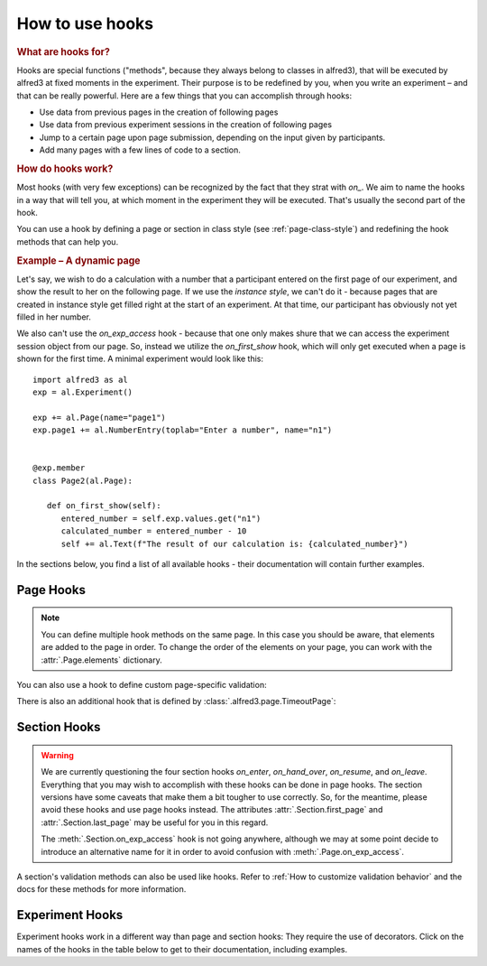 .. _hooks-how-to:

How to use hooks
==================

.. rubric:: What are hooks for?

Hooks are special functions ("methods", because they always belong to
classes in alfred3), that will be executed by alfred3 at fixed moments
in the experiment. Their purpose is to be redefined by you, when you
write an experiment – and that can be really powerful. Here are a few
things that you can accomplish through hooks:

- Use data from previous pages in the creation of following pages
- Use data from previous experiment sessions in the creation of
  following pages
- Jump to a certain page upon page submission, depending on the input
  given by participants.
- Add many pages with a few lines of code to a section.

.. rubric:: How do hooks work?

Most hooks (with very few exceptions) can be recognized by the fact that
they strat with *on_*. We aim to name the hooks in a way that will tell
you, at which moment in the experiment they will be executed. That's
usually the second part of the hook.

You can use a hook by defining a page or section in class style (see
:ref:`page-class-style`) and redefining the hook methods that can help
you.

.. rubric:: Example – A dynamic page

Let's say, we wish to do a calculation with a number that a
participant entered on the first page of our experiment, and show the
result to her on the following page. If we use the *instance style*, we
can't do it - because pages that are created in instance style get
filled right at the start of an experiment. At that time, our participant
has obviously not yet filled in her number.

We also can't use the *on_exp_access* hook - because that one only makes
shure that we can access the experiment session object from our page.
So, instead we utilize the *on_first_show* hook, which will only get
executed when a page is shown for the first time. A minimal experiment
would look like this::

   import alfred3 as al
   exp = al.Experiment()

   exp += al.Page(name="page1")
   exp.page1 += al.NumberEntry(toplab="Enter a number", name="n1")


   @exp.member
   class Page2(al.Page):

      def on_first_show(self):
         entered_number = self.exp.values.get("n1")
         calculated_number = entered_number - 10
         self += al.Text(f"The result of our calculation is: {calculated_number}")


In the sections below, you find a list of all available hooks - their
documentation will contain further examples.

Page Hooks
----------

.. note:: You can define multiple hook methods on the same page. In this
   case you should be aware, that elements are added to the page in order.
   To change the order of the elements on your page, you can work with
   the :attr:`.Page.elements` dictionary.


.. autosummary::
   :nosignatures:

   ~alfred3.page.Page.on_exp_access
   ~alfred3.page.Page.on_first_show
   ~alfred3.page.Page.on_each_show
   ~alfred3.page.Page.custom_move
   ~alfred3.page.Page.on_first_hide
   ~alfred3.page.Page.on_each_hide
   ~alfred3.page.Page.on_close

You can also use a hook to define custom page-specific validation:

.. autosummary::
   :nosignatures:

   ~alfred3.page.Page.validate

There is also an additional hook that is defined by
:class:`.alfred3.page.TimeoutPage`:

.. autosummary::
   :nosignatures:

   ~alfred3.page.TimeoutPage.on_timeout

Section Hooks
-------------

.. warning:: We are currently questioning the four section hooks *on_enter*,
   *on_hand_over*, *on_resume*, and *on_leave*. Everything that you may wish
   to accomplish with these hooks can be done in page hooks. The section
   versions have some caveats that make them a bit tougher
   to use correctly. So, for the meantime, please avoid these hooks and
   use page hooks instead. The attributes :attr:`.Section.first_page`
   and :attr:`.Section.last_page` may be useful for you in this regard.

   The :meth:`.Section.on_exp_access` hook is not going anywhere, although we may
   at some point decide to introduce an alternative name for it in order
   to avoid confusion with :meth:`.Page.on_exp_access`.

.. autosummary::
   :nosignatures:

   ~alfred3.section.Section.on_exp_access
   ~alfred3.section.Section.on_enter
   ~alfred3.section.Section.on_hand_over
   ~alfred3.section.Section.on_resume
   ~alfred3.section.Section.on_leave

A section's validation methods can also be used like hooks. Refer to
:ref:`How to customize validation behavior` and the docs for these
methods for more information.

.. autosummary::
   :nosignatures:

    ~alfred3.section.Section.validate_on_move
    ~alfred3.section.Section.validate_on_forward
    ~alfred3.section.Section.validate_on_backward
    ~alfred3.section.Section.validate_on_jump
    ~alfred3.section.Section.validate_on_leave


Experiment Hooks
----------------

Experiment hooks work in a different way than page and section hooks:
They require the use of decorators. Click on the names of the hooks
in the table below to get to their documentation, including examples.

.. autosummary::
   :nosignatures:

   ~alfred3.experiment.Experiment.setup
   ~alfred3.experiment.Experiment.finish
